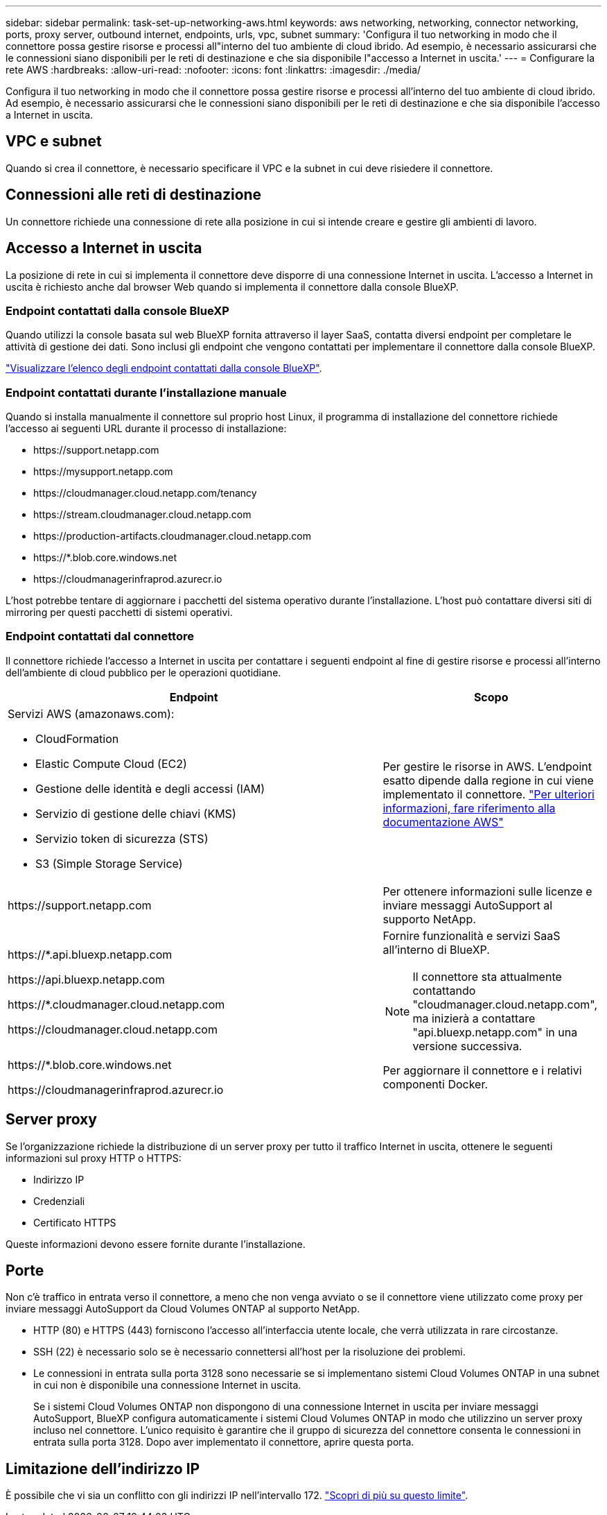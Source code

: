 ---
sidebar: sidebar 
permalink: task-set-up-networking-aws.html 
keywords: aws networking, networking, connector networking, ports, proxy server, outbound internet, endpoints, urls, vpc, subnet 
summary: 'Configura il tuo networking in modo che il connettore possa gestire risorse e processi all"interno del tuo ambiente di cloud ibrido. Ad esempio, è necessario assicurarsi che le connessioni siano disponibili per le reti di destinazione e che sia disponibile l"accesso a Internet in uscita.' 
---
= Configurare la rete AWS
:hardbreaks:
:allow-uri-read: 
:nofooter: 
:icons: font
:linkattrs: 
:imagesdir: ./media/


[role="lead"]
Configura il tuo networking in modo che il connettore possa gestire risorse e processi all'interno del tuo ambiente di cloud ibrido. Ad esempio, è necessario assicurarsi che le connessioni siano disponibili per le reti di destinazione e che sia disponibile l'accesso a Internet in uscita.



== VPC e subnet

Quando si crea il connettore, è necessario specificare il VPC e la subnet in cui deve risiedere il connettore.



== Connessioni alle reti di destinazione

Un connettore richiede una connessione di rete alla posizione in cui si intende creare e gestire gli ambienti di lavoro.



== Accesso a Internet in uscita

La posizione di rete in cui si implementa il connettore deve disporre di una connessione Internet in uscita. L'accesso a Internet in uscita è richiesto anche dal browser Web quando si implementa il connettore dalla console BlueXP.



=== Endpoint contattati dalla console BlueXP

Quando utilizzi la console basata sul web BlueXP fornita attraverso il layer SaaS, contatta diversi endpoint per completare le attività di gestione dei dati. Sono inclusi gli endpoint che vengono contattati per implementare il connettore dalla console BlueXP.

link:reference-networking-saas-console.html["Visualizzare l'elenco degli endpoint contattati dalla console BlueXP"].



=== Endpoint contattati durante l'installazione manuale

Quando si installa manualmente il connettore sul proprio host Linux, il programma di installazione del connettore richiede l'accesso ai seguenti URL durante il processo di installazione:

* \https://support.netapp.com
* \https://mysupport.netapp.com
* \https://cloudmanager.cloud.netapp.com/tenancy
* \https://stream.cloudmanager.cloud.netapp.com
* \https://production-artifacts.cloudmanager.cloud.netapp.com
* \https://*.blob.core.windows.net
* \https://cloudmanagerinfraprod.azurecr.io


L'host potrebbe tentare di aggiornare i pacchetti del sistema operativo durante l'installazione. L'host può contattare diversi siti di mirroring per questi pacchetti di sistemi operativi.



=== Endpoint contattati dal connettore

Il connettore richiede l'accesso a Internet in uscita per contattare i seguenti endpoint al fine di gestire risorse e processi all'interno dell'ambiente di cloud pubblico per le operazioni quotidiane.

[cols="2a,1a"]
|===
| Endpoint | Scopo 


 a| 
Servizi AWS (amazonaws.com):

* CloudFormation
* Elastic Compute Cloud (EC2)
* Gestione delle identità e degli accessi (IAM)
* Servizio di gestione delle chiavi (KMS)
* Servizio token di sicurezza (STS)
* S3 (Simple Storage Service)

 a| 
Per gestire le risorse in AWS. L'endpoint esatto dipende dalla regione in cui viene implementato il connettore. https://docs.aws.amazon.com/general/latest/gr/rande.html["Per ulteriori informazioni, fare riferimento alla documentazione AWS"^]



 a| 
\https://support.netapp.com
 a| 
Per ottenere informazioni sulle licenze e inviare messaggi AutoSupport al supporto NetApp.



 a| 
\https://*.api.bluexp.netapp.com

\https://api.bluexp.netapp.com

\https://*.cloudmanager.cloud.netapp.com

\https://cloudmanager.cloud.netapp.com
 a| 
Fornire funzionalità e servizi SaaS all'interno di BlueXP.


NOTE: Il connettore sta attualmente contattando "cloudmanager.cloud.netapp.com", ma inizierà a contattare "api.bluexp.netapp.com" in una versione successiva.



 a| 
\https://*.blob.core.windows.net

\https://cloudmanagerinfraprod.azurecr.io
 a| 
Per aggiornare il connettore e i relativi componenti Docker.

|===


== Server proxy

Se l'organizzazione richiede la distribuzione di un server proxy per tutto il traffico Internet in uscita, ottenere le seguenti informazioni sul proxy HTTP o HTTPS:

* Indirizzo IP
* Credenziali
* Certificato HTTPS


Queste informazioni devono essere fornite durante l'installazione.



== Porte

Non c'è traffico in entrata verso il connettore, a meno che non venga avviato o se il connettore viene utilizzato come proxy per inviare messaggi AutoSupport da Cloud Volumes ONTAP al supporto NetApp.

* HTTP (80) e HTTPS (443) forniscono l'accesso all'interfaccia utente locale, che verrà utilizzata in rare circostanze.
* SSH (22) è necessario solo se è necessario connettersi all'host per la risoluzione dei problemi.
* Le connessioni in entrata sulla porta 3128 sono necessarie se si implementano sistemi Cloud Volumes ONTAP in una subnet in cui non è disponibile una connessione Internet in uscita.
+
Se i sistemi Cloud Volumes ONTAP non dispongono di una connessione Internet in uscita per inviare messaggi AutoSupport, BlueXP configura automaticamente i sistemi Cloud Volumes ONTAP in modo che utilizzino un server proxy incluso nel connettore. L'unico requisito è garantire che il gruppo di sicurezza del connettore consenta le connessioni in entrata sulla porta 3128. Dopo aver implementato il connettore, aprire questa porta.





== Limitazione dell'indirizzo IP

È possibile che vi sia un conflitto con gli indirizzi IP nell'intervallo 172. https://docs.netapp.com/us-en/bluexp-setup-admin/reference-limitations.html["Scopri di più su questo limite"].
